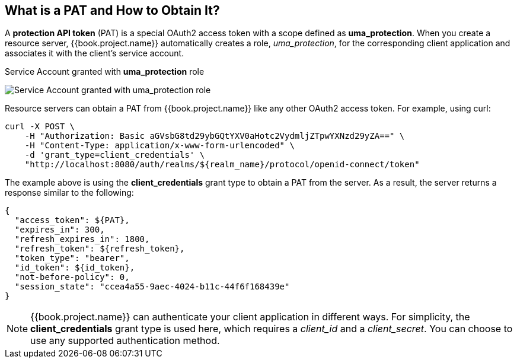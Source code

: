 == What is a PAT and How to Obtain It?

A *protection API token* (PAT) is a special OAuth2 access token with a scope defined as  *uma_protection*. When you create a resource server, {{book.project.name}} automatically
creates a role, _uma_protection_, for the corresponding client application and associates it with the client's service account.

.Service Account granted with *uma_protection* role
image:../../../images/service/rs-uma-protection-role.png[alt="Service Account granted with uma_protection role"]

Resource servers can obtain a PAT from {{book.project.name}} like any other OAuth2 access token. For example, using curl:

```bash
curl -X POST \
    -H "Authorization: Basic aGVsbG8td29ybGQtYXV0aHotc2VydmljZTpwYXNzd29yZA==" \
    -H "Content-Type: application/x-www-form-urlencoded" \
    -d 'grant_type=client_credentials' \
    "http://localhost:8080/auth/realms/${realm_name}/protocol/openid-connect/token"
```

The example above is using the *client_credentials* grant type to obtain a PAT from the server. As a result, the server returns a response similar to the following:

```bash
{
  "access_token": ${PAT},
  "expires_in": 300,
  "refresh_expires_in": 1800,
  "refresh_token": ${refresh_token},
  "token_type": "bearer",
  "id_token": ${id_token},
  "not-before-policy": 0,
  "session_state": "ccea4a55-9aec-4024-b11c-44f6f168439e"
}
```

[NOTE]
{{book.project.name}} can authenticate your client application in different ways. For simplicity, the *client_credentials* grant type is used here,
which requires a _client_id_ and a _client_secret_. You can choose to use any supported authentication method.